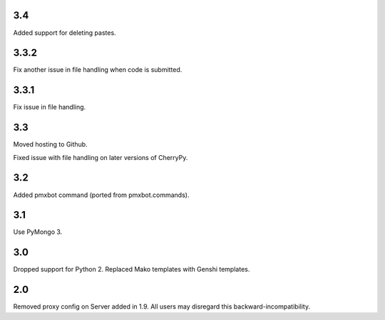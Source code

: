 3.4
===

Added support for deleting pastes.

3.3.2
=====

Fix another issue in file handling when code is submitted.

3.3.1
=====

Fix issue in file handling.

3.3
===

Moved hosting to Github.

Fixed issue with file handling on later versions of CherryPy.

3.2
===

Added pmxbot command (ported from pmxbot.commands).

3.1
===

Use PyMongo 3.

3.0
===

Dropped support for Python 2.
Replaced Mako templates with Genshi templates.

2.0
===

Removed proxy config on Server added in 1.9. All users may disregard this
backward-incompatibility.
